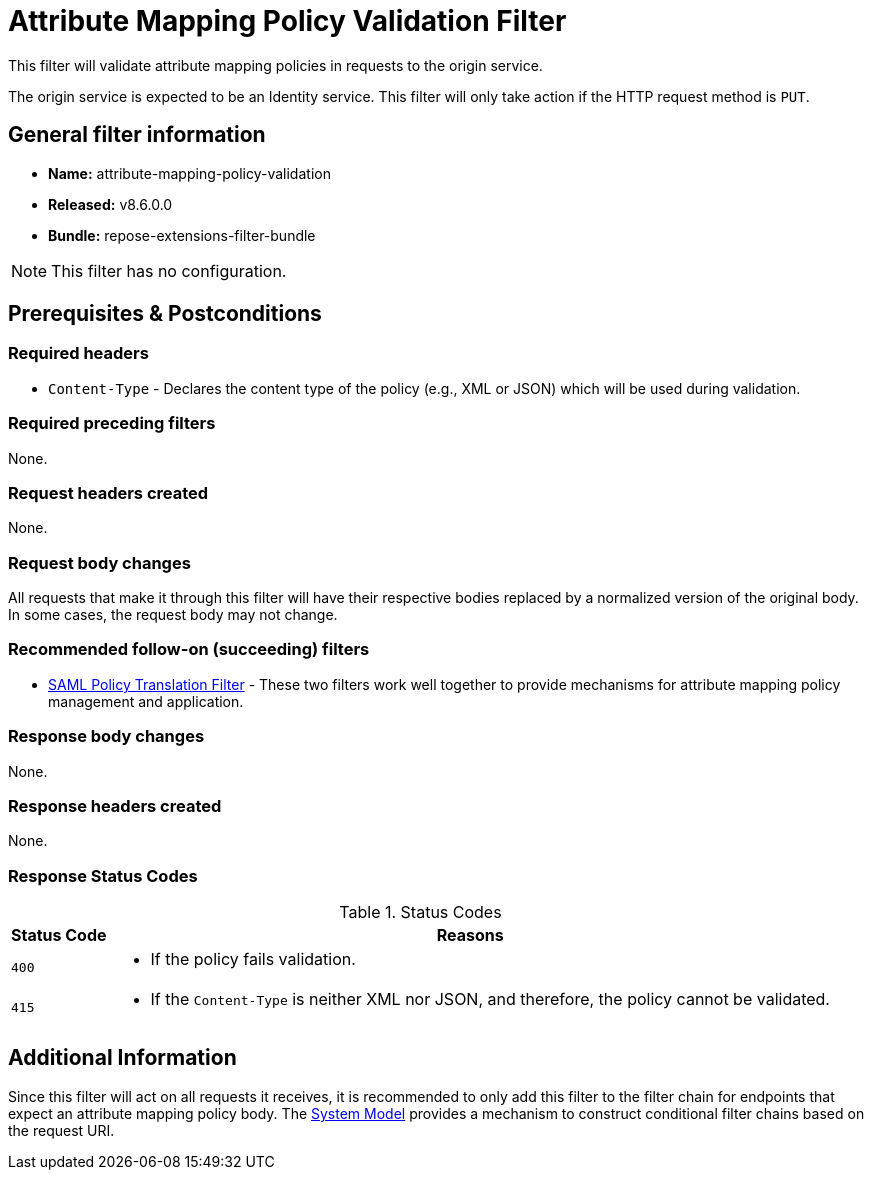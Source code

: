= Attribute Mapping Policy Validation Filter

This filter will validate attribute mapping policies in requests to the origin service.

The origin service is expected to be an Identity service.
This filter will only take action if the HTTP request method is `PUT`.

== General filter information
* *Name:* attribute-mapping-policy-validation
* *Released:* v8.6.0.0
* *Bundle:* repose-extensions-filter-bundle

[NOTE]
====
This filter has no configuration.
====

== Prerequisites & Postconditions
=== Required headers
* `Content-Type` - Declares the content type of the policy (e.g., XML or JSON) which will be used during validation.

=== Required preceding filters
None.

=== Request headers created
None.

=== Request body changes
All requests that make it through this filter will have their respective bodies replaced by a normalized version of the original body.
In some cases, the request body may not change.

=== Recommended follow-on (succeeding) filters
* <<saml-policy.adoc#,SAML Policy Translation Filter>> - These two filters work well together to provide mechanisms for attribute mapping policy management and application.

=== Response body changes
None.

=== Response headers created
None.

=== Response Status Codes
[cols="2", options="header,autowidth"]
.Status Codes
|===
| Status Code
| Reasons

| `400`
a| * If the policy fails validation.

| `415`
a| * If the `Content-Type` is neither XML nor JSON, and therefore, the policy cannot be validated.
|===

== Additional Information
Since this filter will act on all requests it receives, it is recommended to only add this filter to the filter chain for endpoints that expect an attribute mapping policy body.
The <<../architecture/system-model.adoc#,System Model>> provides a mechanism to construct conditional filter chains based on the request URI.
